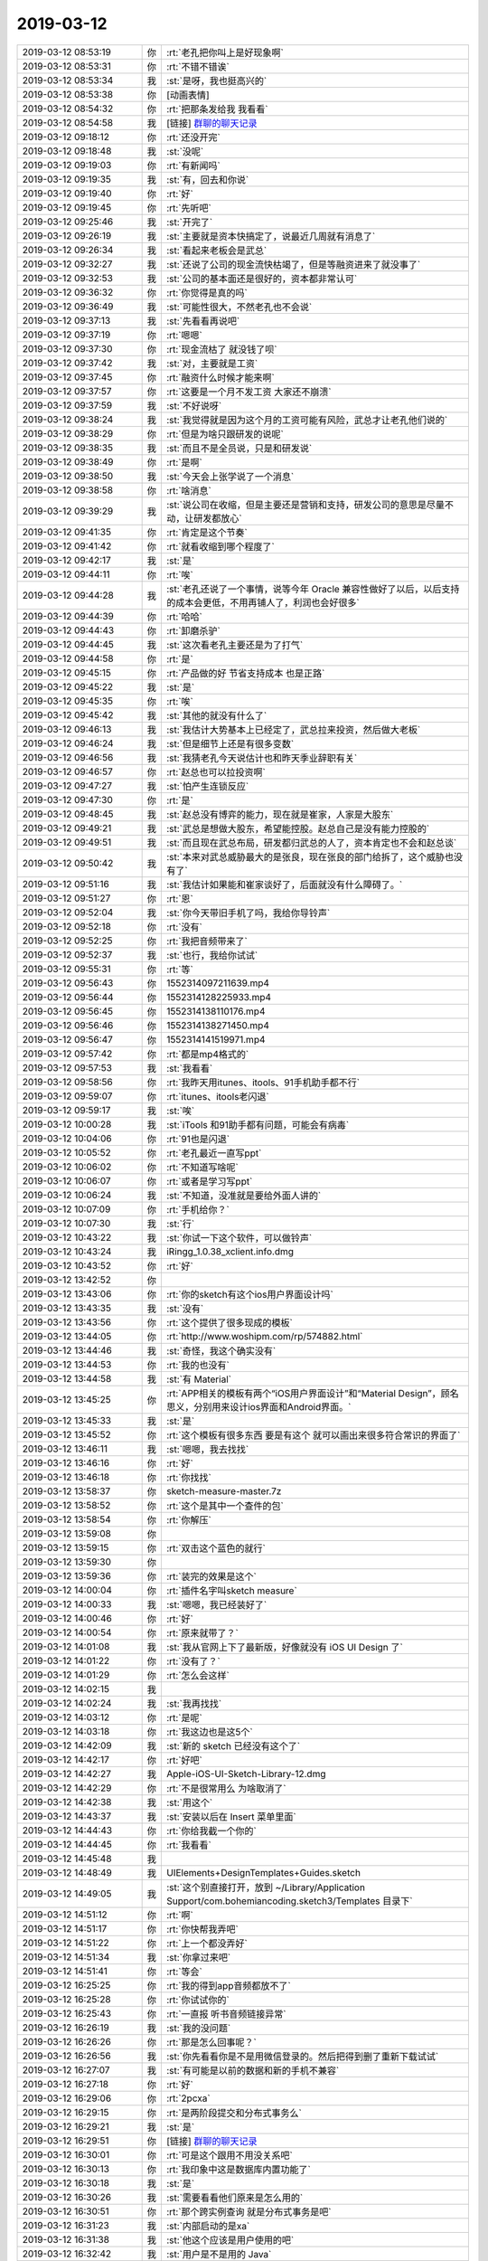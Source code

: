 2019-03-12
-------------

.. list-table::
   :widths: 25, 1, 60

   * - 2019-03-12 08:53:19
     - 你
     - :rt:`老孔把你叫上是好现象啊`
   * - 2019-03-12 08:53:31
     - 你
     - :rt:`不错不错诶`
   * - 2019-03-12 08:53:34
     - 我
     - :st:`是呀，我也挺高兴的`
   * - 2019-03-12 08:53:38
     - 你
     - [动画表情]
   * - 2019-03-12 08:54:32
     - 你
     - :rt:`把那条发给我 我看看`
   * - 2019-03-12 08:54:58
     - 我
     - [链接] `群聊的聊天记录 <https://support.weixin.qq.com/cgi-bin/mmsupport-bin/readtemplate?t=page/favorite_record__w_unsupport>`_
   * - 2019-03-12 09:18:12
     - 你
     - :rt:`还没开完`
   * - 2019-03-12 09:18:48
     - 我
     - :st:`没呢`
   * - 2019-03-12 09:19:03
     - 你
     - :rt:`有新闻吗`
   * - 2019-03-12 09:19:35
     - 我
     - :st:`有，回去和你说`
   * - 2019-03-12 09:19:40
     - 你
     - :rt:`好`
   * - 2019-03-12 09:19:45
     - 你
     - :rt:`先听吧`
   * - 2019-03-12 09:25:46
     - 我
     - :st:`开完了`
   * - 2019-03-12 09:26:19
     - 我
     - :st:`主要就是资本快搞定了，说最近几周就有消息了`
   * - 2019-03-12 09:26:34
     - 我
     - :st:`看起来老板会是武总`
   * - 2019-03-12 09:32:27
     - 我
     - :st:`还说了公司的现金流快枯竭了，但是等融资进来了就没事了`
   * - 2019-03-12 09:32:53
     - 我
     - :st:`公司的基本面还是很好的，资本都非常认可`
   * - 2019-03-12 09:36:32
     - 你
     - :rt:`你觉得是真的吗`
   * - 2019-03-12 09:36:49
     - 我
     - :st:`可能性很大，不然老孔也不会说`
   * - 2019-03-12 09:37:13
     - 我
     - :st:`先看看再说吧`
   * - 2019-03-12 09:37:19
     - 你
     - :rt:`嗯嗯`
   * - 2019-03-12 09:37:30
     - 你
     - :rt:`现金流枯了 就没钱了呗`
   * - 2019-03-12 09:37:42
     - 我
     - :st:`对，主要就是工资`
   * - 2019-03-12 09:37:45
     - 你
     - :rt:`融资什么时候才能来啊`
   * - 2019-03-12 09:37:57
     - 你
     - :rt:`这要是一个月不发工资 大家还不崩溃`
   * - 2019-03-12 09:37:59
     - 我
     - :st:`不好说呀`
   * - 2019-03-12 09:38:24
     - 我
     - :st:`我觉得就是因为这个月的工资可能有风险，武总才让老孔他们说的`
   * - 2019-03-12 09:38:29
     - 你
     - :rt:`但是为啥只跟研发的说呢`
   * - 2019-03-12 09:38:35
     - 我
     - :st:`而且不是全员说，只是和研发说`
   * - 2019-03-12 09:38:49
     - 你
     - :rt:`是啊`
   * - 2019-03-12 09:38:50
     - 我
     - :st:`今天会上张学说了一个消息`
   * - 2019-03-12 09:38:58
     - 你
     - :rt:`啥消息`
   * - 2019-03-12 09:39:29
     - 我
     - :st:`说公司在收缩，但是主要还是营销和支持，研发公司的意思是尽量不动，让研发都放心`
   * - 2019-03-12 09:41:35
     - 你
     - :rt:`肯定是这个节奏`
   * - 2019-03-12 09:41:42
     - 你
     - :rt:`就看收缩到哪个程度了`
   * - 2019-03-12 09:42:17
     - 我
     - :st:`是`
   * - 2019-03-12 09:44:11
     - 你
     - :rt:`唉`
   * - 2019-03-12 09:44:28
     - 我
     - :st:`老孔还说了一个事情，说等今年 Oracle 兼容性做好了以后，以后支持的成本会更低，不用再铺人了，利润也会好很多`
   * - 2019-03-12 09:44:39
     - 你
     - :rt:`哈哈`
   * - 2019-03-12 09:44:43
     - 你
     - :rt:`卸磨杀驴`
   * - 2019-03-12 09:44:45
     - 我
     - :st:`这次看老孔主要还是为了打气`
   * - 2019-03-12 09:44:58
     - 你
     - :rt:`是`
   * - 2019-03-12 09:45:15
     - 你
     - :rt:`产品做的好 节省支持成本 也是正路`
   * - 2019-03-12 09:45:22
     - 我
     - :st:`是`
   * - 2019-03-12 09:45:35
     - 你
     - :rt:`唉`
   * - 2019-03-12 09:45:42
     - 我
     - :st:`其他的就没有什么了`
   * - 2019-03-12 09:46:13
     - 我
     - :st:`我估计大势基本上已经定了，武总拉来投资，然后做大老板`
   * - 2019-03-12 09:46:24
     - 我
     - :st:`但是细节上还是有很多变数`
   * - 2019-03-12 09:46:56
     - 我
     - :st:`我猜老孔今天说估计也和昨天季业辞职有关`
   * - 2019-03-12 09:46:57
     - 你
     - :rt:`赵总也可以拉投资啊`
   * - 2019-03-12 09:47:27
     - 我
     - :st:`怕产生连锁反应`
   * - 2019-03-12 09:47:30
     - 你
     - :rt:`是`
   * - 2019-03-12 09:48:45
     - 我
     - :st:`赵总没有博弈的能力，现在就是崔家，人家是大股东`
   * - 2019-03-12 09:49:21
     - 我
     - :st:`武总是想做大股东，希望能控股。赵总自己是没有能力控股的`
   * - 2019-03-12 09:49:51
     - 我
     - :st:`而且现在武总布局，研发都归武总的人了，资本肯定也不会和赵总谈`
   * - 2019-03-12 09:50:42
     - 我
     - :st:`本来对武总威胁最大的是张良，现在张良的部门给拆了，这个威胁也没有了`
   * - 2019-03-12 09:51:16
     - 我
     - :st:`我估计如果能和崔家谈好了，后面就没有什么障碍了。`
   * - 2019-03-12 09:51:27
     - 你
     - :rt:`恩`
   * - 2019-03-12 09:52:04
     - 我
     - :st:`你今天带旧手机了吗，我给你导铃声`
   * - 2019-03-12 09:52:18
     - 你
     - :rt:`没有`
   * - 2019-03-12 09:52:25
     - 你
     - :rt:`我把音频带来了`
   * - 2019-03-12 09:52:37
     - 我
     - :st:`也行，我给你试试`
   * - 2019-03-12 09:55:31
     - 你
     - :rt:`等`
   * - 2019-03-12 09:56:43
     - 你
     - 1552314097211639.mp4
   * - 2019-03-12 09:56:44
     - 你
     - 1552314128225933.mp4
   * - 2019-03-12 09:56:45
     - 你
     - 1552314138110176.mp4
   * - 2019-03-12 09:56:46
     - 你
     - 1552314138271450.mp4
   * - 2019-03-12 09:56:47
     - 你
     - 1552314141519971.mp4
   * - 2019-03-12 09:57:42
     - 你
     - :rt:`都是mp4格式的`
   * - 2019-03-12 09:57:53
     - 我
     - :st:`我看看`
   * - 2019-03-12 09:58:56
     - 你
     - :rt:`我昨天用itunes、itools、91手机助手都不行`
   * - 2019-03-12 09:59:07
     - 你
     - :rt:`itunes、itools老闪退`
   * - 2019-03-12 09:59:17
     - 我
     - :st:`唉`
   * - 2019-03-12 10:00:28
     - 我
     - :st:`iTools 和91助手都有问题，可能会有病毒`
   * - 2019-03-12 10:04:06
     - 你
     - :rt:`91也是闪退`
   * - 2019-03-12 10:05:52
     - 你
     - :rt:`老孔最近一直写ppt`
   * - 2019-03-12 10:06:02
     - 你
     - :rt:`不知道写啥呢`
   * - 2019-03-12 10:06:07
     - 你
     - :rt:`或者是学习写ppt`
   * - 2019-03-12 10:06:24
     - 我
     - :st:`不知道，没准就是要给外面人讲的`
   * - 2019-03-12 10:07:09
     - 你
     - :rt:`手机给你？`
   * - 2019-03-12 10:07:30
     - 我
     - :st:`行`
   * - 2019-03-12 10:43:22
     - 我
     - :st:`你试一下这个软件，可以做铃声`
   * - 2019-03-12 10:43:24
     - 我
     - iRingg_1.0.38_xclient.info.dmg
   * - 2019-03-12 10:43:52
     - 你
     - :rt:`好`
   * - 2019-03-12 13:42:52
     - 你
     - .. image:: /images/318586.jpg
          :width: 100px
   * - 2019-03-12 13:43:06
     - 你
     - :rt:`你的sketch有这个ios用户界面设计吗`
   * - 2019-03-12 13:43:35
     - 我
     - :st:`没有`
   * - 2019-03-12 13:43:56
     - 你
     - :rt:`这个提供了很多现成的模板`
   * - 2019-03-12 13:44:05
     - 你
     - :rt:`http://www.woshipm.com/rp/574882.html`
   * - 2019-03-12 13:44:46
     - 我
     - :st:`奇怪，我这个确实没有`
   * - 2019-03-12 13:44:53
     - 你
     - :rt:`我的也没有`
   * - 2019-03-12 13:44:58
     - 我
     - :st:`有 Material`
   * - 2019-03-12 13:45:25
     - 你
     - :rt:`APP相关的模板有两个“iOS用户界面设计”和“Material Design”，顾名思义，分别用来设计ios界面和Android界面。`
   * - 2019-03-12 13:45:33
     - 我
     - :st:`是`
   * - 2019-03-12 13:45:52
     - 你
     - :rt:`这个模板有很多东西 要是有这个 就可以画出来很多符合常识的界面了`
   * - 2019-03-12 13:46:11
     - 我
     - :st:`嗯嗯，我去找找`
   * - 2019-03-12 13:46:16
     - 你
     - :rt:`好`
   * - 2019-03-12 13:46:18
     - 你
     - :rt:`你找找`
   * - 2019-03-12 13:58:37
     - 你
     - sketch-measure-master.7z
   * - 2019-03-12 13:58:52
     - 你
     - :rt:`这个是其中一个查件的包`
   * - 2019-03-12 13:58:54
     - 你
     - :rt:`你解压`
   * - 2019-03-12 13:59:08
     - 你
     - .. image:: /images/318603.jpg
          :width: 100px
   * - 2019-03-12 13:59:15
     - 你
     - :rt:`双击这个蓝色的就行`
   * - 2019-03-12 13:59:30
     - 你
     - .. image:: /images/318605.jpg
          :width: 100px
   * - 2019-03-12 13:59:36
     - 你
     - :rt:`装完的效果是这个`
   * - 2019-03-12 14:00:04
     - 你
     - :rt:`插件名字叫sketch measure`
   * - 2019-03-12 14:00:33
     - 我
     - :st:`嗯嗯，我已经装好了`
   * - 2019-03-12 14:00:46
     - 你
     - :rt:`好`
   * - 2019-03-12 14:00:54
     - 你
     - :rt:`原来就带了？`
   * - 2019-03-12 14:01:08
     - 我
     - :st:`我从官网上下了最新版，好像就没有 iOS UI Design 了`
   * - 2019-03-12 14:01:22
     - 你
     - :rt:`没有了？`
   * - 2019-03-12 14:01:29
     - 你
     - :rt:`怎么会这样`
   * - 2019-03-12 14:02:15
     - 我
     - .. image:: /images/318614.jpg
          :width: 100px
   * - 2019-03-12 14:02:24
     - 我
     - :st:`我再找找`
   * - 2019-03-12 14:03:12
     - 你
     - :rt:`是呢`
   * - 2019-03-12 14:03:18
     - 你
     - :rt:`我这边也是这5个`
   * - 2019-03-12 14:42:09
     - 我
     - :st:`新的 sketch 已经没有这个了`
   * - 2019-03-12 14:42:17
     - 你
     - :rt:`好吧`
   * - 2019-03-12 14:42:27
     - 我
     - Apple-iOS-UI-Sketch-Library-12.dmg
   * - 2019-03-12 14:42:29
     - 你
     - :rt:`不是很常用么 为啥取消了`
   * - 2019-03-12 14:42:38
     - 我
     - :st:`用这个`
   * - 2019-03-12 14:43:37
     - 我
     - :st:`安装以后在 Insert 菜单里面`
   * - 2019-03-12 14:44:43
     - 你
     - :rt:`你给我截一个你的`
   * - 2019-03-12 14:44:45
     - 你
     - :rt:`我看看`
   * - 2019-03-12 14:45:48
     - 我
     - .. image:: /images/318626.jpg
          :width: 100px
   * - 2019-03-12 14:48:49
     - 我
     - UIElements+DesignTemplates+Guides.sketch
   * - 2019-03-12 14:49:05
     - 我
     - :st:`这个别直接打开，放到 ~/Library/Application Support/com.bohemiancoding.sketch3/Templates 目录下`
   * - 2019-03-12 14:51:12
     - 你
     - :rt:`啊`
   * - 2019-03-12 14:51:17
     - 你
     - :rt:`你快帮我弄吧`
   * - 2019-03-12 14:51:22
     - 你
     - :rt:`上一个都没弄好`
   * - 2019-03-12 14:51:34
     - 我
     - :st:`你拿过来吧`
   * - 2019-03-12 14:51:41
     - 你
     - :rt:`等会`
   * - 2019-03-12 16:25:25
     - 你
     - :rt:`我的得到app音频都放不了`
   * - 2019-03-12 16:25:28
     - 你
     - :rt:`你试试你的`
   * - 2019-03-12 16:25:43
     - 你
     - :rt:`一直报 听书音频链接异常`
   * - 2019-03-12 16:26:19
     - 我
     - :st:`我的没问题`
   * - 2019-03-12 16:26:26
     - 你
     - :rt:`那是怎么回事呢？`
   * - 2019-03-12 16:26:56
     - 我
     - :st:`你先看看你是不是用微信登录的。然后把得到删了重新下载试试`
   * - 2019-03-12 16:27:07
     - 我
     - :st:`有可能是以前的数据和新的手机不兼容`
   * - 2019-03-12 16:27:18
     - 你
     - :rt:`好`
   * - 2019-03-12 16:29:06
     - 你
     - :rt:`2pcxa`
   * - 2019-03-12 16:29:15
     - 你
     - :rt:`是两阶段提交和分布式事务么`
   * - 2019-03-12 16:29:21
     - 我
     - :st:`是`
   * - 2019-03-12 16:29:51
     - 你
     - [链接] `群聊的聊天记录 <https://support.weixin.qq.com/cgi-bin/mmsupport-bin/readtemplate?t=page/favorite_record__w_unsupport>`_
   * - 2019-03-12 16:30:01
     - 你
     - :rt:`可是这个跟用不用没关系吧`
   * - 2019-03-12 16:30:13
     - 你
     - :rt:`我印象中这是数据库内置功能了`
   * - 2019-03-12 16:30:18
     - 我
     - :st:`是`
   * - 2019-03-12 16:30:26
     - 我
     - :st:`需要看看他们原来是怎么用的`
   * - 2019-03-12 16:30:51
     - 你
     - :rt:`那个跨实例查询 就是分布式事务是吧`
   * - 2019-03-12 16:31:23
     - 我
     - :st:`内部启动的是xa`
   * - 2019-03-12 16:31:38
     - 我
     - :st:`他这个应该是用户使用的吧`
   * - 2019-03-12 16:32:42
     - 我
     - :st:`用户是不是用的 Java`
   * - 2019-03-12 16:32:43
     - 你
     - :rt:`是应用要做2pc是不是`
   * - 2019-03-12 16:32:48
     - 我
     - :st:`对`
   * - 2019-03-12 16:33:04
     - 我
     - :st:`所以要看应用用的是什么接口`
   * - 2019-03-12 16:33:27
     - 你
     - [链接] `小茁和李辉的聊天记录 <https://support.weixin.qq.com/cgi-bin/mmsupport-bin/readtemplate?t=page/favorite_record__w_unsupport>`_
   * - 2019-03-12 16:33:39
     - 你
     - :rt:`这跟数据库是否支持这个协议有关吗`
   * - 2019-03-12 16:33:45
     - 我
     - :st:`咱们支持 XA`
   * - 2019-03-12 16:33:50
     - 我
     - :st:`有关`
   * - 2019-03-12 16:34:20
     - 你
     - :rt:`8t mpp那个xa是用的数据库的吗`
   * - 2019-03-12 16:34:28
     - 我
     - :st:`是的`